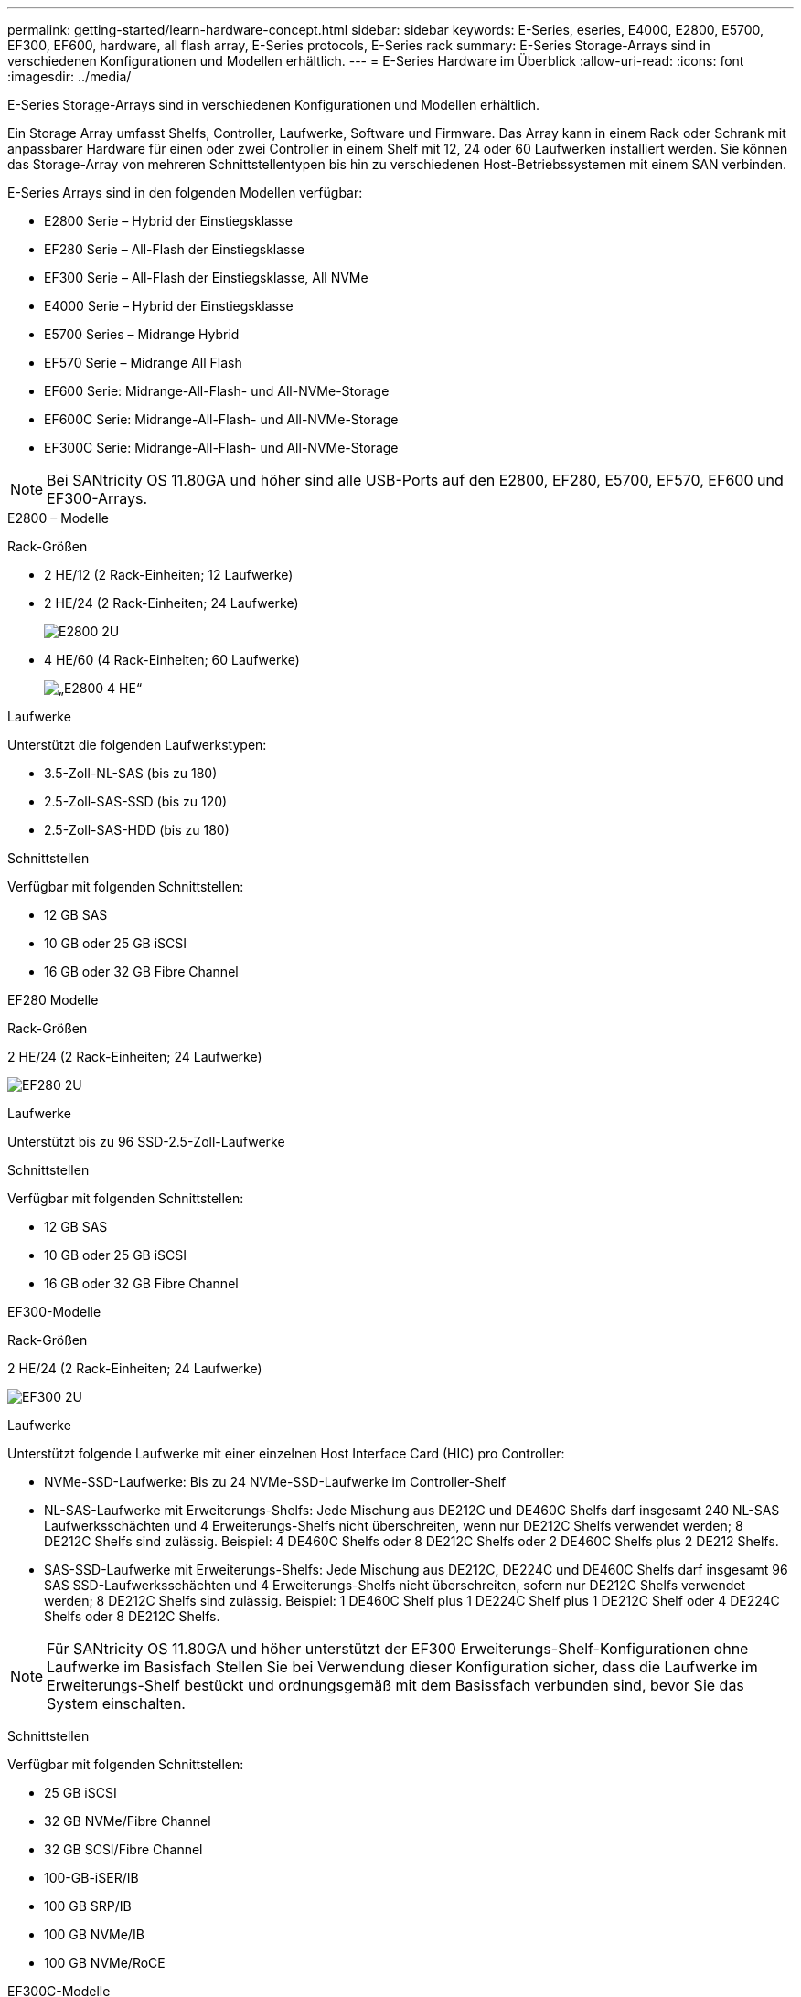---
permalink: getting-started/learn-hardware-concept.html 
sidebar: sidebar 
keywords: E-Series, eseries, E4000, E2800, E5700, EF300, EF600, hardware, all flash array, E-Series protocols, E-Series rack 
summary: E-Series Storage-Arrays sind in verschiedenen Konfigurationen und Modellen erhältlich. 
---
= E-Series Hardware im Überblick
:allow-uri-read: 
:icons: font
:imagesdir: ../media/


[role="lead"]
E-Series Storage-Arrays sind in verschiedenen Konfigurationen und Modellen erhältlich.

Ein Storage Array umfasst Shelfs, Controller, Laufwerke, Software und Firmware. Das Array kann in einem Rack oder Schrank mit anpassbarer Hardware für einen oder zwei Controller in einem Shelf mit 12, 24 oder 60 Laufwerken installiert werden. Sie können das Storage-Array von mehreren Schnittstellentypen bis hin zu verschiedenen Host-Betriebssystemen mit einem SAN verbinden.

E-Series Arrays sind in den folgenden Modellen verfügbar:

* E2800 Serie – Hybrid der Einstiegsklasse
* EF280 Serie – All-Flash der Einstiegsklasse
* EF300 Serie – All-Flash der Einstiegsklasse, All NVMe
* E4000 Serie – Hybrid der Einstiegsklasse
* E5700 Series – Midrange Hybrid
* EF570 Serie – Midrange All Flash
* EF600 Serie: Midrange-All-Flash- und All-NVMe-Storage
* EF600C Serie: Midrange-All-Flash- und All-NVMe-Storage
* EF300C Serie: Midrange-All-Flash- und All-NVMe-Storage



NOTE: Bei SANtricity OS 11.80GA und höher sind alle USB-Ports auf den E2800, EF280, E5700, EF570, EF600 und EF300-Arrays.

[role="tabbed-block"]
====
.E2800 – Modelle
--
Rack-Größen::
+
--
* 2 HE/12 (2 Rack-Einheiten; 12 Laufwerke)
* 2 HE/24 (2 Rack-Einheiten; 24 Laufwerke)
+
image::../media/e2800_2u_front.gif[E2800 2U]

* 4 HE/60 (4 Rack-Einheiten; 60 Laufwerke)
+
image::../media/e2860_front.gif[„E2800 4 HE“]



--
Laufwerke::
+
--
Unterstützt die folgenden Laufwerkstypen:

* 3.5-Zoll-NL-SAS (bis zu 180)
* 2.5-Zoll-SAS-SSD (bis zu 120)
* 2.5-Zoll-SAS-HDD (bis zu 180)


--
Schnittstellen::
+
--
Verfügbar mit folgenden Schnittstellen:

* 12 GB SAS
* 10 GB oder 25 GB iSCSI
* 16 GB oder 32 GB Fibre Channel


--


--
.EF280 Modelle
--
Rack-Größen::
+
--
2 HE/24 (2 Rack-Einheiten; 24 Laufwerke)

image:../media/ef570_front.gif["EF280 2U"]

--
Laufwerke::
+
--
Unterstützt bis zu 96 SSD-2.5-Zoll-Laufwerke

--
Schnittstellen::
+
--
Verfügbar mit folgenden Schnittstellen:

* 12 GB SAS
* 10 GB oder 25 GB iSCSI
* 16 GB oder 32 GB Fibre Channel


--


--
.EF300-Modelle
--
Rack-Größen::
+
--
2 HE/24 (2 Rack-Einheiten; 24 Laufwerke)

image:../media/ef570_front.gif["EF300 2U"]

--
Laufwerke::
+
--
Unterstützt folgende Laufwerke mit einer einzelnen Host Interface Card (HIC) pro Controller:

* NVMe-SSD-Laufwerke: Bis zu 24 NVMe-SSD-Laufwerke im Controller-Shelf
* NL-SAS-Laufwerke mit Erweiterungs-Shelfs: Jede Mischung aus DE212C und DE460C Shelfs darf insgesamt 240 NL-SAS Laufwerksschächten und 4 Erweiterungs-Shelfs nicht überschreiten, wenn nur DE212C Shelfs verwendet werden; 8 DE212C Shelfs sind zulässig. Beispiel: 4 DE460C Shelfs oder 8 DE212C Shelfs oder 2 DE460C Shelfs plus 2 DE212 Shelfs.
* SAS-SSD-Laufwerke mit Erweiterungs-Shelfs: Jede Mischung aus DE212C, DE224C und DE460C Shelfs darf insgesamt 96 SAS SSD-Laufwerksschächten und 4 Erweiterungs-Shelfs nicht überschreiten, sofern nur DE212C Shelfs verwendet werden; 8 DE212C Shelfs sind zulässig. Beispiel: 1 DE460C Shelf plus 1 DE224C Shelf plus 1 DE212C Shelf oder 4 DE224C Shelfs oder 8 DE212C Shelfs.



NOTE: Für SANtricity OS 11.80GA und höher unterstützt der EF300 Erweiterungs-Shelf-Konfigurationen ohne Laufwerke im Basisfach Stellen Sie bei Verwendung dieser Konfiguration sicher, dass die Laufwerke im Erweiterungs-Shelf bestückt und ordnungsgemäß mit dem Basissfach verbunden sind, bevor Sie das System einschalten.

--
Schnittstellen::
+
--
Verfügbar mit folgenden Schnittstellen:

* 25 GB iSCSI
* 32 GB NVMe/Fibre Channel
* 32 GB SCSI/Fibre Channel
* 100-GB-iSER/IB
* 100 GB SRP/IB
* 100 GB NVMe/IB
* 100 GB NVMe/RoCE


--


--
.EF300C-Modelle
--
Rack-Größen::
+
--
2 HE/24 (2 Rack-Einheiten; 24 Laufwerke)

image:../media/ef570_front.gif["EF300 2U"]

--
Laufwerke::
+
--
* Unterstützung für NVMe-SSD-Laufwerke mit einer Kapazität von 30 TB und 60 TB
* NVMe-SSD-Laufwerke: Bis zu 24 NVMe-SSD-Laufwerke im Controller-Shelf
* NL-SAS-Laufwerke mit Erweiterungs-Shelfs: Jede Mischung aus DE212C und DE460C Shelfs darf insgesamt 240 NL-SAS Laufwerksschächten und 4 Erweiterungs-Shelfs nicht überschreiten, wenn nur DE212C Shelfs verwendet werden; 8 DE212C Shelfs sind zulässig. Beispiel: 4 DE460C Shelfs oder 8 DE212C Shelfs oder 2 DE460C Shelfs plus 2 DE212 Shelfs.
* SAS-SSD-Laufwerke mit Erweiterungs-Shelfs: Jede Mischung aus DE212C, DE224C und DE460C Shelfs darf insgesamt 96 SAS SSD-Laufwerksschächten und 4 Erweiterungs-Shelfs nicht überschreiten, sofern nur DE212C Shelfs verwendet werden; 8 DE212C Shelfs sind zulässig. Beispiel: 1 DE460C Shelf plus 1 DE224C Shelf plus 1 DE212C Shelf oder 4 DE224C Shelfs oder 8 DE212C Shelfs.
+

NOTE: Bei SANtricity OS 11.80GA und höher unterstützt die EF300 Erweiterungs-Shelf-Konfigurationen ohne Laufwerke im Basisfach Stellen Sie bei Verwendung dieser Konfiguration sicher, dass die Laufwerke im Erweiterungs-Shelf bestückt und ordnungsgemäß mit dem Basissfach verbunden sind, bevor Sie das System einschalten. *



--
Schnittstellen::
+
--
Verfügbar mit folgenden Schnittstellen:

* 25 GB iSCSI
* 32 GB NVMe/Fibre Channel
* 32 GB SCSI/Fibre Channel
* 100-GB-iSER/IB
* 100 GB SRP/IB
* 100 GB NVMe/IB
* 100 GB NVMe/RoCE


--


--
.E5700 Modelle
--
Rack-Größen::
+
--
* 2 HE/24 (2 Rack-Einheiten; 24 Laufwerke)
+
image::../media/e2800_2u_front.gif[E5700 2U]

* 4 HE/60 (4 Rack-Einheiten; 60 Laufwerke)
+
image::../media/e2860_front.gif[E5700 4U]



--
Laufwerke::
+
--
Unterstützt bis zu 480 der folgenden Laufwerkstypen:

* 3.5-Zoll-NL-SAS-Laufwerke
* 2.5-Zoll-SAS-SSD-Laufwerke
* 2.5-Zoll-SAS-HDD-Laufwerke


--
Schnittstellen::
+
--
Verfügbar mit folgenden Schnittstellen:

* 12 GB SAS
* 10 GB oder 25 GB iSCSI
* 16 GB oder 32 GB Fibre Channel
* 32 GB NVMe/Fibre Channel
* 100-GB-iSER/IB
* 100 GB SRP/IB
* 100 GB NVMe/IB
* 100 GB NVMe/RoCE


--


--
.EF570 Modelle
--
Rack-Größen::
+
--
2 HE/24 (2 Rack-Einheiten; 24 Laufwerke)

image:../media/ef570_front.gif["EF570 2U"]

--
Laufwerke::
+
--
Unterstützt bis zu 120 SSD-2.5-Zoll-Laufwerke

--
Schnittstellen::
+
--
Verfügbar mit folgenden Schnittstellen:

* 12 GB SAS
* 10 GB oder 25 GB iSCSI
* 16 GB oder 32 GB Fibre Channel
* 32 GB NVMe/Fibre Channel
* 100-GB-iSER/IB
* 100 GB SRP/IB
* 100 GB NVMe/IB
* 100 GB NVMe/RoCE


--


--
.EF600 Modelle
--
Rack-Größen::
+
--
2 HE/24 (2 Rack-Einheiten; 24 Laufwerke)

image:../media/ef570_front.gif["EF600 2U"]

--
Laufwerke::
+
--
Unterstützt folgende Laufwerke mit einer einzelnen Host Interface Card (HIC) pro Controller:

* NVMe-SSD-Laufwerke: Bis zu 24 NVMe-SSD-Laufwerke im Controller-Shelf
* NL-SAS-Laufwerke mit Erweiterungs-Shelfs: Jede Mischung aus DE212C und DE460C Shelfs darf insgesamt 420 NL-SAS Laufwerksschächten und 7 Erweiterungs-Shelfs nicht überschreiten, wenn nur DE212C Shelfs verwendet werden; 8 DE212C Shelfs sind zulässig. Beispiel: 7 DE460C Shelfs oder 8 DE212C Shelfs oder 5 DE460C Shelfs plus 2 DE212 Shelfs.
* SAS-SSD-Laufwerke mit Erweiterungs-Shelfs: Alle gemischten Shelfs DE212C, DE224C und DE460C dürfen insgesamt 96 SAS-SSD-Laufwerksschächte und 7 Erweiterungs-Shelfs nicht überschreiten, sofern nur DE212C Shelfs verwendet werden. Anschließend sind 8 DE212C Shelfs zulässig. Beispiel: 1 DE460C Shelf plus 1 DE224C Shelf plus 1 DE212C Shelf, 4 DE224C Shelfs oder 8 DE212C Shelfs



NOTE: Bei SANtricity OS 11.80GA und höher unterstützt die EF600 Erweiterungs-Shelf-Konfigurationen ohne Laufwerke im Basisfach Stellen Sie bei Verwendung dieser Konfiguration sicher, dass die Laufwerke im Erweiterungs-Shelf bestückt und ordnungsgemäß mit dem Basissfach verbunden sind, bevor Sie das System einschalten.

--
Schnittstellen::
+
--
Verfügbar mit folgenden Schnittstellen:

* 25 GB iSCSI
* 32 GB NVMe/Fibre Channel
* 32 GB SCSI/Fibre Channel
* 100-GB-iSER/IB
* 100 GB SRP/IB
* 100 GB NVMe/IB
* 100 GB NVMe/RoCE
* 200-GB-iSER/IB
* 200 GB NVMe/IB
* 200 GB NVMe/RoCE


--


--
.EF600C-Modelle
--
Rack-Größen::
+
--
2 HE/24 (2 Rack-Einheiten; 24 Laufwerke)

image:../media/ef570_front.gif["EF600 2U"]

--
Laufwerke::
+
--
Unterstützt folgende Laufwerke mit einer einzelnen Host Interface Card (HIC) pro Controller:

* Unterstützung für NVMe-SSD-Laufwerke mit einer Kapazität von 30 TB und 60 TB
* NVMe-SSD-Laufwerke: Bis zu 24 NVMe-SSD-Laufwerke im Controller-Shelf
* NL-SAS-Laufwerke mit Erweiterungs-Shelfs: Jede Mischung aus DE212C und DE460C Shelfs darf insgesamt 420 NL-SAS Laufwerksschächten und 7 Erweiterungs-Shelfs nicht überschreiten, wenn nur DE212C Shelfs verwendet werden; 8 DE212C Shelfs sind zulässig. Beispiel: 7 DE460C Shelfs oder 8 DE212C Shelfs oder 5 DE460C Shelfs plus 2 DE212 Shelfs.
* SAS-SSD-Laufwerke mit Erweiterungs-Shelfs: Alle gemischten Shelfs DE212C, DE224C und DE460C dürfen insgesamt 96 SAS-SSD-Laufwerksschächte und 7 Erweiterungs-Shelfs nicht überschreiten, sofern nur DE212C Shelfs verwendet werden. Anschließend sind 8 DE212C Shelfs zulässig. Beispiel: 1 DE460C Shelf plus 1 DE224C Shelf plus 1 DE212C Shelf, 4 DE224C Shelfs oder 8 DE212C Shelfs



NOTE: Bei SANtricity OS 11.80GA und höher unterstützt die EF600 Erweiterungs-Shelf-Konfigurationen ohne Laufwerke im Basisfach Stellen Sie bei Verwendung dieser Konfiguration sicher, dass die Laufwerke im Erweiterungs-Shelf bestückt und ordnungsgemäß mit dem Basissfach verbunden sind, bevor Sie das System einschalten.

--
Schnittstellen::
+
--
Verfügbar mit folgenden Schnittstellen:

* 25 GB iSCSI
* 32 GB NVMe/Fibre Channel
* 32 GB SCSI/Fibre Channel
* 100-GB-iSER/IB
* 100 GB SRP/IB
* 100 GB NVMe/IB
* 100 GB NVMe/RoCE
* 200-GB-iSER/IB
* 200 GB NVMe/IB
* 200 GB NVMe/RoCE


--


--
.E4000-Modelle
--
Rack-Größen::
+
--
* 2 HE/12 (2 Rack-Einheiten; 12 Laufwerke)
+
image::../media/e4000_2u_front.png[E4000 2U]

* 4 HE/60 (4 Rack-Einheiten; 60 Laufwerke)
+
image::../media/e4000_4u_front.png[E4000 4U]



--
Laufwerke::
+
--
Unterstützt die folgenden Laufwerkstypen:

* 3.5-Zoll-NL-SAS (bis zu 300)
* 2.5-Zoll-SAS-SSD (bis zu 120)


--
Schnittstellen::
+
--
Verfügbar mit folgenden Schnittstellen:

* 12 GB SAS
* 1 GB oder 10GBASE-T iSCSI
* 1 GB, 10 GB oder 25 GB iSCSI
* 8 GB, 16 GB oder 32 GB FC
* 12gb SAS


--


--
====